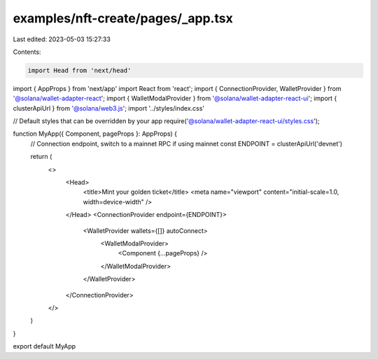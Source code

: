 examples/nft-create/pages/_app.tsx
==================================

Last edited: 2023-05-03 15:27:33

Contents:

.. code-block:: tsx

    import Head from 'next/head'
import { AppProps } from 'next/app'
import React from 'react';
import { ConnectionProvider, WalletProvider } from '@solana/wallet-adapter-react';
import { WalletModalProvider } from '@solana/wallet-adapter-react-ui';
import { clusterApiUrl } from '@solana/web3.js';
import '../styles/index.css'

// Default styles that can be overridden by your app
require('@solana/wallet-adapter-react-ui/styles.css');

function MyApp({ Component, pageProps }: AppProps) {
  // Connection endpoint, switch to a mainnet RPC if using mainnet
  const ENDPOINT = clusterApiUrl('devnet')

  return (
    <>
      <Head>
        <title>Mint your golden ticket</title>
        <meta name="viewport" content="initial-scale=1.0, width=device-width" />
      </Head>
      <ConnectionProvider endpoint={ENDPOINT}>
        <WalletProvider wallets={[]} autoConnect>
          <WalletModalProvider>
            <Component {...pageProps} />
          </WalletModalProvider>
        </WalletProvider>
      </ConnectionProvider>

    </>
  )
}

export default MyApp


